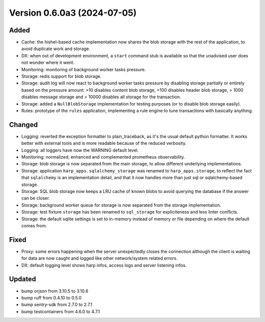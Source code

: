 Version 0.6.0a3 (2024-07-05)
============================

Added
:::::

* Cache: the hishel-based cache implementation now shares the blob storage with the rest of the application, to avoid
  duplicate work and storage.
* DX: when out of development environment, a ``start`` command stub is available so that the unadvised user does not
  wonder where it went.
* Monitoring: monitoring of background worker tasks pressure.
* Storage: redis support for blob storage.
* Storage: audit log will now react to background worker tasks pressure by disabling storage partially or entirely based
  on the pressure amount: >10 disables content blob storage, >100 disables header blob storage, > 1000 disables message
  storage and > 10000 disables all storage for the transaction.
* Storage: added a ``NullBlobStorage`` implementation for testing purposes (or to disable blob storage easily).
* Rules: prototype of the ``rules`` application, implementing a rule engine to tune transactions with basically anything.

Changed
:::::::

* Logging: reverted the exception formatter to plain_traceback, as it's the usual default python formatter. It works
  better with external tools and is more readable because of the reduced verbosity.
* Logging: all loggers have now the WARNING default level.
* Monitoring: normalized, enhanced and complemented prometheus observability.
* Storage: blob storage is now separated from the main storage, to allow different underlying implementations.
* Storage: application ``harp_apps.sqlalchemy_storage`` was renamed to ``harp_apps.storage``, to reflect the fact that
  ``sqlalchemy`` is an implementation detail, and that it now handles more than just sql or sqlalchemy-based storage.
* Storage: SQL blob storage now keeps a LRU cache of known blobs to avoid querying the database if the answer can be closer.
* Storage: background worker queue for storage is now separated from the storage implementation.
* Storage: test fixture ``storage`` has been renamed to ``sql_storage`` for expliciteness and less linter conflicts.
* Storage: the default sqlite settings is set to in-memory instead of memory or file depending on where the default
  comes from.

Fixed
:::::

* Proxy: some errors happening when the server unexpectedly closes the connection although the client is waiting for
  data are now caught and logged like other network/system related errors.
* DX: default logging level shows harp infos, access logs and server listening infos.

Updated
:::::::

* bump orjson from 3.10.5 to 3.10.6
* bump ruff from 0.4.10 to 0.5.0
* bump sentry-sdk from 2.7.0 to 2.7.1
* bump testcontainers from 4.6.0 to 4.7.1
